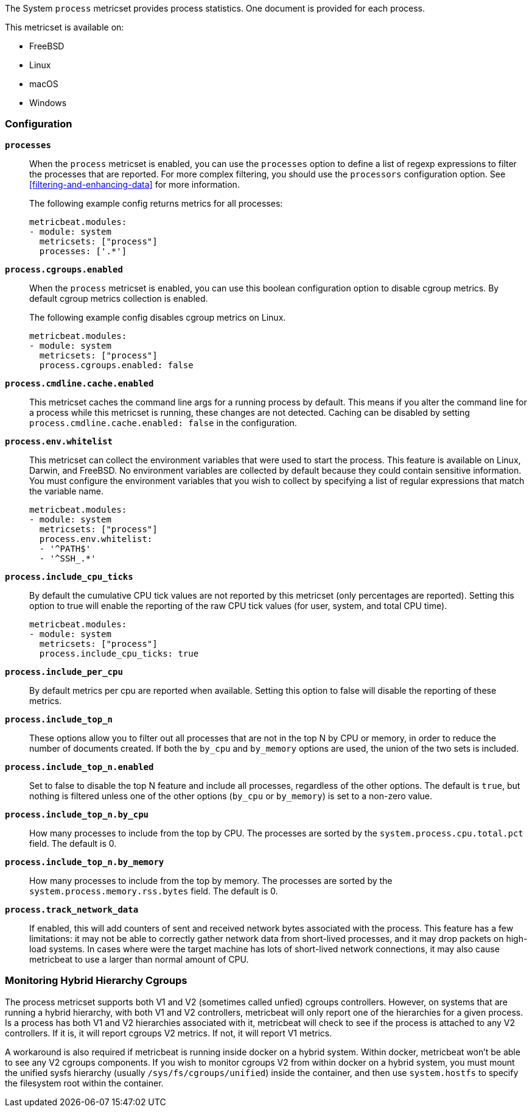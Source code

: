 The System `process` metricset provides process statistics. One document is
provided for each process.

This metricset is available on:

- FreeBSD
- Linux
- macOS
- Windows

[float]
=== Configuration

*`processes`*:: When the `process` metricset is enabled, you can use the
`processes` option to define a list of regexp expressions to filter the
processes that are reported. For more complex filtering, you should use the
`processors` configuration option. See <<filtering-and-enhancing-data>> for more
information.
+
The following example config returns metrics for all processes:
+
[source,yaml]
----
metricbeat.modules:
- module: system
  metricsets: ["process"]
  processes: ['.*']
----

*`process.cgroups.enabled`*:: When the `process` metricset is enabled, you can
use this boolean configuration option to disable cgroup metrics. By default
cgroup metrics collection is enabled.
+
The following example config disables cgroup metrics on Linux.
+
[source,yaml]
----
metricbeat.modules:
- module: system
  metricsets: ["process"]
  process.cgroups.enabled: false
----

*`process.cmdline.cache.enabled`*:: This metricset caches the command line args
for a running process by default. This means if you alter the command line for a
process while this metricset is running, these changes are not detected. Caching
can be disabled by setting `process.cmdline.cache.enabled: false` in the
configuration.

*`process.env.whitelist`*:: This metricset can collect the environment variables
that were used to start the process. This feature is available on Linux, Darwin,
and FreeBSD. No environment variables are collected by default because they
could contain sensitive information. You must configure the environment
variables that you wish to collect by specifying a list of regular expressions
that match the variable name.
+
[source,yaml]
----
metricbeat.modules:
- module: system
  metricsets: ["process"]
  process.env.whitelist:
  - '^PATH$'
  - '^SSH_.*'
----

*`process.include_cpu_ticks`*:: By default the cumulative CPU tick values
are not reported by this metricset (only percentages are reported). Setting
this option to true will enable the reporting of the raw CPU tick values
(for user, system, and total CPU time).
+
[source,yaml]
----
metricbeat.modules:
- module: system
  metricsets: ["process"]
  process.include_cpu_ticks: true
----

*`process.include_per_cpu`*:: By default metrics per cpu are reported when
available. Setting this option to false will disable the reporting of these
metrics.

*`process.include_top_n`*:: These options allow you to filter out all processes
that are not in the top N by CPU or memory, in order to reduce the number of
documents created. If both the `by_cpu` and `by_memory` options are used, the
union of the two sets is included.

*`process.include_top_n.enabled`*:: Set to false to disable the top N feature
and include all processes, regardless of the other options. The default is
`true`, but nothing is filtered unless one of the other options (`by_cpu` or
`by_memory`) is set to a non-zero value.

*`process.include_top_n.by_cpu`*::  How many processes to include from the top
by CPU. The processes are sorted by the `system.process.cpu.total.pct` field.
The default is 0.

*`process.include_top_n.by_memory`*:: How many processes to include from the top
by memory. The processes are sorted by the `system.process.memory.rss.bytes`
field. The default is 0.

*`process.track_network_data`*:: If enabled, this will add counters of 
sent and received network bytes associated with the process.
This feature has a few limitations: it may not be able to correctly gather network data from
short-lived processes, and it may drop packets on high-load systems.
In cases where were the target machine has lots of short-lived network connections,
it may also cause metricbeat to use a larger than normal amount of CPU.

[float]
=== Monitoring Hybrid Hierarchy Cgroups

The process metricset supports both V1 and V2 (sometimes called unfied) cgroups controllers.
However, on systems that are running a hybrid hierarchy, with both V1 and V2 controllers,
metricbeat will only report one of the hierarchies for a given process. Is a process 
has both V1 and V2 hierarchies associated with it, metricbeat will check to see if the process
is attached to any V2 controllers. If it is, it will report cgroups V2 metrics. If not,
it will report V1 metrics.

A workaround is also required if metricbeat is running inside docker on a hybrid system.
Within docker, metricbeat won't be able to see any V2 cgroups components. If you wish
to monitor cgroups V2 from within docker on a hybrid system, you must mount the unified
sysfs hierarchy (usually `/sys/fs/cgroups/unified`) inside the container, and then use
`system.hostfs` to specify the filesystem root within the container.